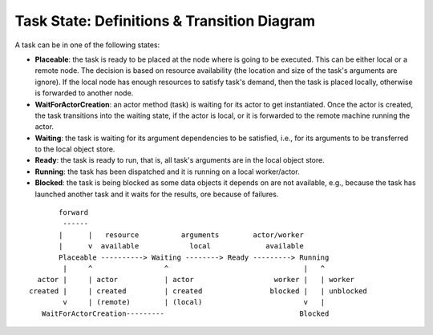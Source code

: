 Task State: Definitions & Transition Diagram
============================================

A task can be in one of the following states:

- **Placeable**: the task is ready to be placed at the node where is going to be
  executed. This can be either local or a remote node. The decision is based on
  resource availability (the location and size of the task's arguments are
  ignore). If the local node has enough resources to satisfy task's demand, then
  the task is placed locally, otherwise is forwarded to another node.

- **WaitForActorCreation**: an actor method (task) is waiting for its actor to get
  instantiated. Once the actor is created, the task transitions into the
  waiting state, if the actor is local, or it is forwarded to the remote machine
  running the actor.

- **Waiting**: the task is waiting for its argument dependencies to be satisfied,
  i.e., for its arguments to be transferred to the local object store.

- **Ready**: the task is ready to run, that is, all task's arguments are in the
  local object store.

- **Running**: the task has been dispatched and it is running on a local
  worker/actor.

- **Blocked**: the task is being blocked as some data objects it depends on are not
  available, e.g., because the task has launched another task and it waits
  for the results, ore because of failures.

::

         forward
          ------
         |      |   resource          arguments        actor/worker
         |      v  available            local             available
         Placeable ----------> Waiting --------> Ready ---------> Running
          |     ^                 ^                                |   ^
    actor |     | actor           | actor                   worker |   | worker
  created |     | created         | created                blocked |   | unblocked
          v     | (remote)        | (local)                        v   |
     WaitForActorCreation---------                                Blocked
